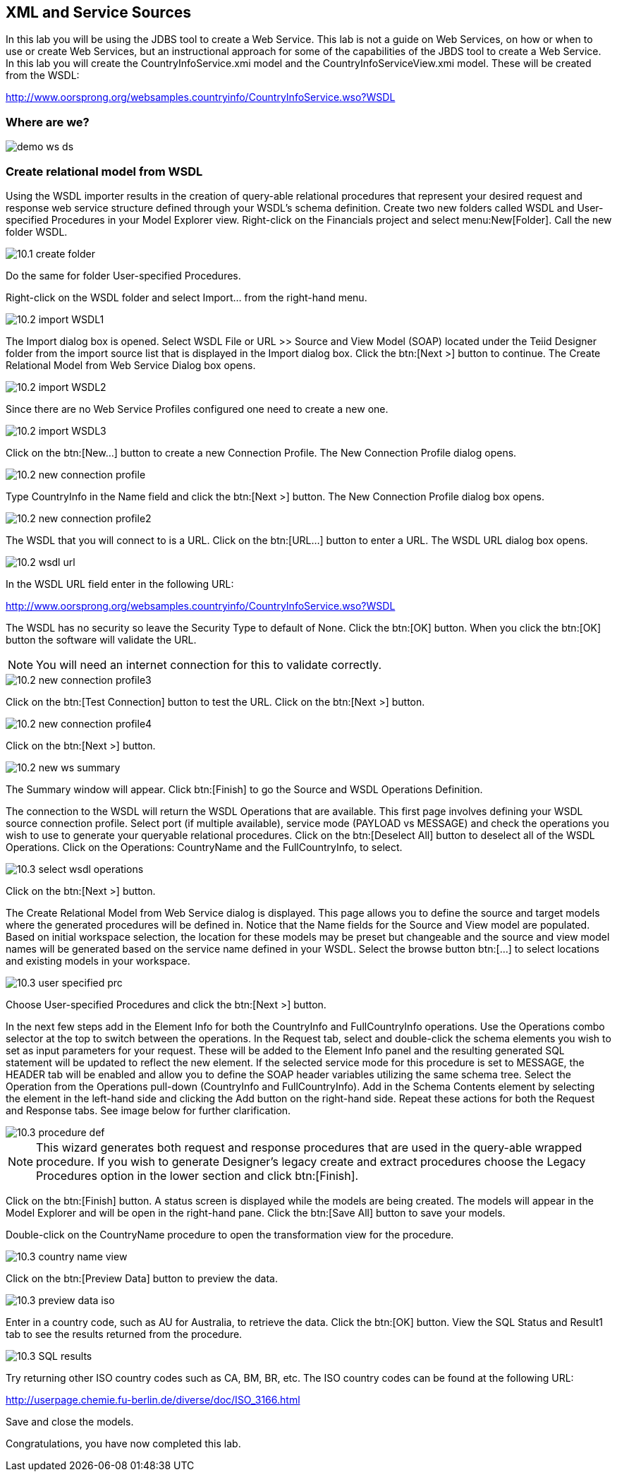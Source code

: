 
:imagesdir: ../images

== XML and Service Sources
In this lab you will be using the JDBS tool to create a Web Service. This lab is not a guide on Web Services, on how or when to use or create Web Services, but an instructional approach for some of the capabilities of the JBDS tool to create a Web Service. In this lab you will create the CountryInfoService.xmi model and the CountryInfoServiceView.xmi model. These will be created from the WSDL:

http://www.oorsprong.org/websamples.countryinfo/CountryInfoService.wso?WSDL

=== Where are we?

image::demo-ws-ds.png[]

=== Create relational model from WSDL
Using the WSDL importer results in the creation of query-able relational procedures that represent your desired request and response web service structure defined through your WSDL's schema definition.
Create two new folders called WSDL and User-specified Procedures in your Model Explorer view. Right-click on the Financials project and select menu:New[Folder]. Call the new folder WSDL.

image::10.1-create-folder.png[]

Do the same for folder User-specified Procedures.

Right-click on the WSDL folder and select Import... from the right-hand menu.

image::10.2-import-WSDL1.png[]

The Import dialog box is opened. Select WSDL File or URL >> Source and View Model (SOAP) located under the Teiid Designer folder from the import source list that is displayed in the Import dialog box. Click the btn:[Next >] button to continue. The Create Relational Model from Web Service Dialog box opens.

image::10.2-import-WSDL2.png[]

Since there are no Web Service Profiles configured one need to create a new one.

image::10.2-import-WSDL3.png[]

Click on the btn:[New...] button to create a new Connection Profile. The New Connection Profile dialog opens. 

image::10.2-new-connection-profile.png[]

Type CountryInfo in the Name field and click the btn:[Next >] button.
The New Connection Profile dialog box opens. 

image::10.2-new-connection-profile2.png[]

The WSDL that you will connect to is a URL. Click on the btn:[URL...] button to enter a URL.
The WSDL URL dialog box opens. 

image::10.2-wsdl-url.png[]

In the WSDL URL field enter in the following URL: 

http://www.oorsprong.org/websamples.countryinfo/CountryInfoService.wso?WSDL

The WSDL has no security so leave the Security Type to default of None. Click the btn:[OK] button. When you click the btn:[OK] button the software will validate the URL.

NOTE: You will need an internet connection for this to validate correctly.

image::10.2-new-connection-profile3.png[]

Click on the btn:[Test Connection] button to test the URL. Click on the btn:[Next >] button.

image::10.2-new-connection-profile4.png[]

Click on the btn:[Next >] button.

image::10.2-new-ws-summary.png[]

The Summary window will appear. Click btn:[Finish] to go the Source and WSDL Operations Definition.

The connection to the WSDL will return the WSDL Operations that are available. This first page involves defining your WSDL source connection profile. Select port (if multiple available), service mode (PAYLOAD vs MESSAGE) and check the operations you wish to use to generate your queryable relational procedures.
Click on the btn:[Deselect All] button to deselect all of the WSDL Operations. Click on the Operations: CountryName and the FullCountryInfo, to select. 

image::10.3-select-wsdl-operations.png[]

Click on the btn:[Next >] button.

The Create Relational Model from Web Service dialog is displayed. This page allows you to define the source and target models where the generated procedures will be defined in. Notice that the Name fields for the Source and View model are populated. Based on initial workspace selection, the location for these models may be preset but changeable and the source and view model names will be generated based on the service name defined in your WSDL. Select the browse button btn:[...] to select locations and existing models in your workspace. 

image::10.3-user-specified-prc.png[]

Choose User-specified Procedures and click the btn:[Next >] button.

In the next few steps add in the Element Info for both the CountryInfo and FullCountryInfo operations. Use the Operations combo selector at the top to switch between the operations.
In the Request tab, select and double-click the schema elements you wish to set as input parameters for your request. These will be added to the Element Info panel and the resulting generated SQL statement will be updated to reflect the new element. If the selected service mode for this procedure is set to MESSAGE, the HEADER tab will be enabled and allow you to define the SOAP header variables utilizing the same schema tree.
Select the Operation from the Operations pull-down (CountryInfo and FullCountryInfo). Add in the Schema Contents element by selecting the element in the left-hand side and clicking the Add button on the right-hand side. Repeat these actions for both the Request and Response tabs. See image below for further clarification.

image::10.3-procedure-def.png[]

NOTE: This wizard generates both request and response procedures that are used in the query-able wrapped procedure. If you wish to generate Designer's legacy create and extract procedures choose the Legacy Procedures option in the lower section and click btn:[Finish].

Click on the btn:[Finish] button.
A status screen is displayed while the models are being created.
The models will appear in the Model Explorer and will be open in the right-hand pane.
Click the btn:[Save All] button to save your models.

Double-click on the CountryName procedure to open the transformation view for the procedure.

image::10.3-country-name-view.png[]

Click on the btn:[Preview Data] button to preview the data.

image::10.3-preview-data-iso.png[]

Enter in a country code, such as AU for Australia, to retrieve the data. Click the btn:[OK] button.
View the SQL Status and Result1 tab to see the results returned from the procedure.

image::10.3-SQL-results.png[]


Try returning other ISO country codes such as CA, BM, BR, etc. The ISO country codes can be found at the following URL: 

http://userpage.chemie.fu-berlin.de/diverse/doc/ISO_3166.html

Save and close the models.

Congratulations, you have now completed this lab.